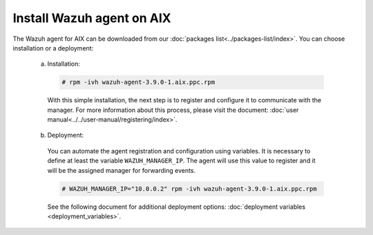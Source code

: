 .. Copyright (C) 2019 Wazuh, Inc.

.. _wazuh_agent_aix:

Install Wazuh agent on AIX
==========================

The Wazuh agent for AIX can be downloaded from our :doc:`packages list<../packages-list/index>`. You can choose installation or a deployment:

  a) Installation:

    .. code-block:: console

      # rpm -ivh wazuh-agent-3.9.0-1.aix.ppc.rpm

    With this simple installation, the next step is to register and configure it to communicate with the manager. For more information about this process, please visit the document: :doc:`user manual<../../user-manual/registering/index>`.

  b) Deployment:

    You can automate the agent registration and configuration using variables. It is necessary to define at least the variable ``WAZUH_MANAGER_IP``. The agent will use this value to register and it will be the assigned manager for forwarding events. 

    .. code-block:: console

      # WAZUH_MANAGER_IP="10.0.0.2" rpm -ivh wazuh-agent-3.9.0-1.aix.ppc.rpm  

    See the following document for additional deployment options: :doc:`deployment variables <deployment_variables>`.   

